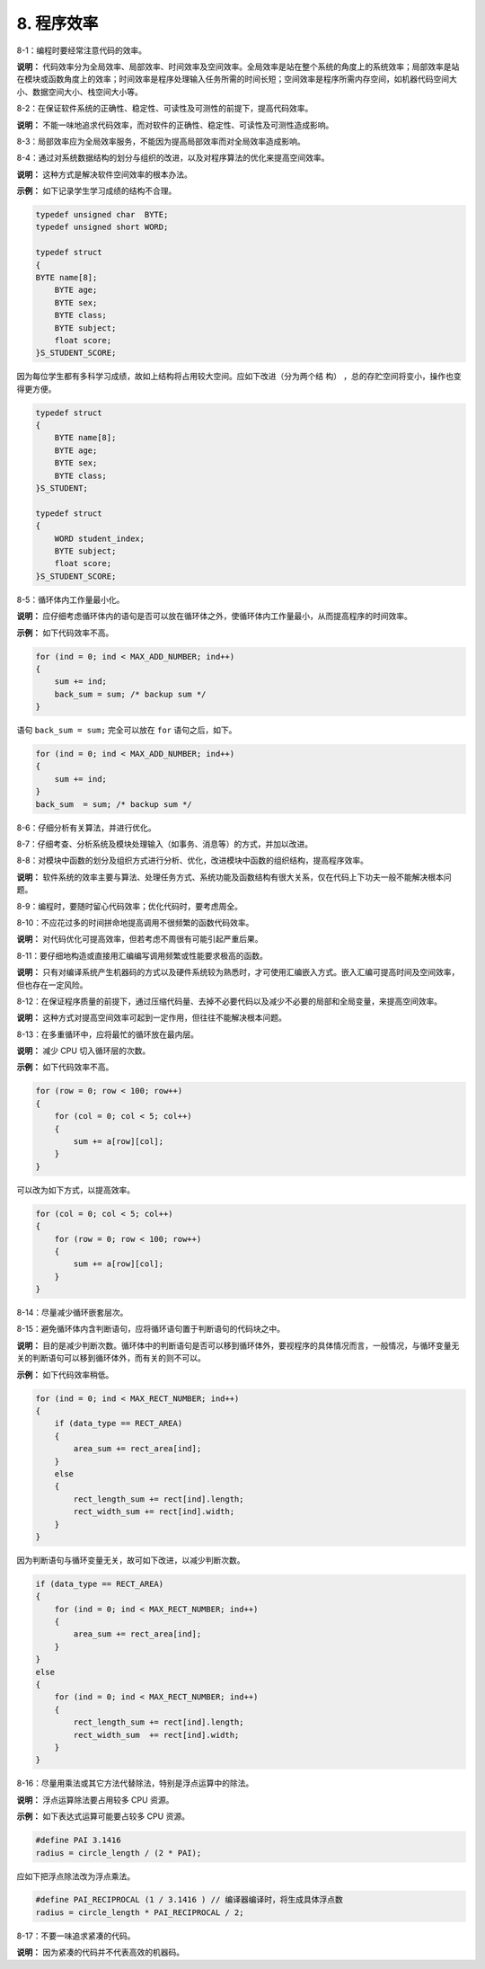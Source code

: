 8. 程序效率
=============

8-1：编程时要经常注意代码的效率。 

**说明：** 代码效率分为全局效率、局部效率、时间效率及空间效率。全局效率是站在整个系统的角度上的系统效率；局部效率是站在模块或函数角度上的效率；时间效率是程序处理输入任务所需的时间长短；空间效率是程序所需内存空间，如机器代码空间大小、数据空间大小、栈空间大小等。 

8-2：在保证软件系统的正确性、稳定性、可读性及可测性的前提下，提高代码效率。 

**说明：** 不能一味地追求代码效率，而对软件的正确性、稳定性、可读性及可测性造成影响。  

8-3：局部效率应为全局效率服务，不能因为提高局部效率而对全局效率造成影响。 

8-4：通过对系统数据结构的划分与组织的改进，以及对程序算法的优化来提高空间效率。 

**说明：** 这种方式是解决软件空间效率的根本办法。 

**示例：** 如下记录学生学习成绩的结构不合理。 

.. code-block:: c

    typedef unsigned char  BYTE; 
    typedef unsigned short WORD; 
    
    typedef struct 
    {
    BYTE name[8]; 
        BYTE age; 
        BYTE sex; 
        BYTE class; 
        BYTE subject; 
        float score; 
    }S_STUDENT_SCORE; 
 
因为每位学生都有多科学习成绩，故如上结构将占用较大空间。应如下改进（分为两个结
构） ，总的存贮空间将变小，操作也变得更方便。

.. code-block:: c

    typedef struct 
    { 
        BYTE name[8]; 
        BYTE age; 
        BYTE sex; 
        BYTE class; 
    }S_STUDENT; 
    
    typedef struct
    { 
        WORD student_index; 
        BYTE subject; 
        float score; 
    }S_STUDENT_SCORE; 

8-5：循环体内工作量最小化。 

**说明：** 应仔细考虑循环体内的语句是否可以放在循环体之外，使循环体内工作量最小，从而提高程序的时间效率。 

**示例：** 如下代码效率不高。

.. code-block:: c

    for (ind = 0; ind < MAX_ADD_NUMBER; ind++) 
    { 
        sum += ind; 
        back_sum = sum; /* backup sum */ 
    } 
 
语句 ``back_sum = sum;`` 完全可以放在 ``for`` 语句之后，如下。

.. code-block:: c

    for (ind = 0; ind < MAX_ADD_NUMBER; ind++) 
    { 
        sum += ind; 
    } 
    back_sum  = sum; /* backup sum */ 

8-6：仔细分析有关算法，并进行优化。 

8-7：仔细考查、分析系统及模块处理输入（如事务、消息等）的方式，并加以改进。 

8-8：对模块中函数的划分及组织方式进行分析、优化，改进模块中函数的组织结构，提高程序效率。 

**说明：** 软件系统的效率主要与算法、处理任务方式、系统功能及函数结构有很大关系，仅在代码上下功夫一般不能解决根本问题。 

8-9：编程时，要随时留心代码效率；优化代码时，要考虑周全。 

8-10：不应花过多的时间拼命地提高调用不很频繁的函数代码效率。 

**说明：** 对代码优化可提高效率，但若考虑不周很有可能引起严重后果。 

8-11：要仔细地构造或直接用汇编编写调用频繁或性能要求极高的函数。 

**说明：** 只有对编译系统产生机器码的方式以及硬件系统较为熟悉时，才可使用汇编嵌入方式。嵌入汇编可提高时间及空间效率，但也存在一定风险。 

8-12：在保证程序质量的前提下，通过压缩代码量、去掉不必要代码以及减少不必要的局部和全局变量，来提高空间效率。 

**说明：** 这种方式对提高空间效率可起到一定作用，但往往不能解决根本问题。 

8-13：在多重循环中，应将最忙的循环放在最内层。 

**说明：** 减少 CPU 切入循环层的次数。 

**示例：** 如下代码效率不高。 

.. code-block:: c

    for (row = 0; row < 100; row++) 
    { 
        for (col = 0; col < 5; col++) 
        { 
            sum += a[row][col]; 
        } 
    } 
 
可以改为如下方式，以提高效率。 

.. code-block:: c

    for (col = 0; col < 5; col++) 
    { 
        for (row = 0; row < 100; row++) 
        { 
            sum += a[row][col]; 
        } 
    } 

8-14：尽量减少循环嵌套层次。 

8-15：避免循环体内含判断语句，应将循环语句置于判断语句的代码块之中。 

**说明：** 目的是减少判断次数。循环体中的判断语句是否可以移到循环体外，要视程序的具体情况而言，一般情况，与循环变量无关的判断语句可以移到循环体外，而有关的则不可以。 

**示例：** 如下代码效率稍低。 

.. code-block:: c

    for (ind = 0; ind < MAX_RECT_NUMBER; ind++) 
    { 
        if (data_type == RECT_AREA) 
        { 
            area_sum += rect_area[ind]; 
        } 
        else 
        { 
            rect_length_sum += rect[ind].length; 
            rect_width_sum += rect[ind].width; 
        } 
    } 
 
因为判断语句与循环变量无关，故可如下改进，以减少判断次数。 

.. code-block:: c

    if (data_type == RECT_AREA) 
    { 
        for (ind = 0; ind < MAX_RECT_NUMBER; ind++) 
        { 
            area_sum += rect_area[ind]; 
        } 
    } 
    else 
    { 
        for (ind = 0; ind < MAX_RECT_NUMBER; ind++) 
        { 
            rect_length_sum += rect[ind].length; 
            rect_width_sum  += rect[ind].width; 
        } 
    } 

8-16：尽量用乘法或其它方法代替除法，特别是浮点运算中的除法。 

**说明：** 浮点运算除法要占用较多 CPU 资源。 

**示例：** 如下表达式运算可能要占较多 CPU 资源。 

.. code-block:: c

    #define PAI 3.1416 
    radius = circle_length / (2 * PAI); 
 
应如下把浮点除法改为浮点乘法。 

.. code-block:: c

    #define PAI_RECIPROCAL (1 / 3.1416 ) // 编译器编译时，将生成具体浮点数 
    radius = circle_length * PAI_RECIPROCAL / 2;  

8-17：不要一味追求紧凑的代码。 

**说明：** 因为紧凑的代码并不代表高效的机器码。
